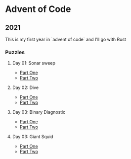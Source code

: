 * Advent of Code
** 2021

   This is my first year in `advent of code` and I'll go with Rust
   
*** Puzzles
**** Day 01: Sonar sweep
     - [[./day01a/][Part One]]
     - [[./day01b/][Part Two]]
**** Day 02: Dive
     - [[./day02a/][Part One]]
     - [[./day02b/][Part Two]]
**** Day 03: Binary Diagnostic
     - [[./day03a/][Part One]]
     - [[./day03b/][Part Two]]
**** Day 03: Giant Squid
     - [[./day04a/][Part One]]
     - [[./day04b/][Part Two]]
